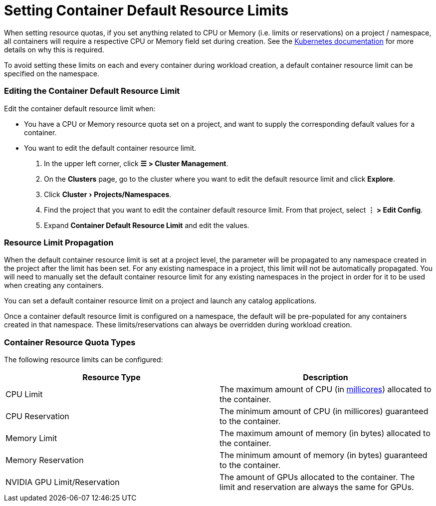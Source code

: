 = Setting Container Default Resource Limits
:experimental:

When setting resource quotas, if you set anything related to CPU or Memory (i.e. limits or reservations) on a project / namespace, all containers will require a respective CPU or Memory field set during creation. See the https://kubernetes.io/docs/concepts/policy/resource-quotas/#requests-vs-limits[Kubernetes documentation] for more details on why this is required.

To avoid setting these limits on each and every container during workload creation, a default container resource limit can be specified on the namespace.

=== Editing the Container Default Resource Limit

Edit the container default resource limit when:

* You have a CPU or Memory resource quota set on a project, and want to supply the corresponding default values for a container.
* You want to edit the default container resource limit.

. In the upper left corner, click *☰ > Cluster Management*.
. On the *Clusters* page, go to the cluster where you want to edit the default resource limit and click *Explore*.
. Click menu:Cluster[Projects/Namespaces].
. Find the project that you want to edit the container default resource limit. From that project, select *⋮ > Edit Config*.
. Expand *Container Default Resource Limit* and edit the values.

=== Resource Limit Propagation

When the default container resource limit is set at a project level, the parameter will be propagated to any namespace created in the project after the limit has been set. For any existing namespace in a project, this limit will not be automatically propagated. You will need to manually set the default container resource limit for any existing namespaces in the project in order for it to be used when creating any containers.

You can set a default container resource limit on a project and launch any catalog applications.

Once a container default resource limit is configured on a namespace, the default will be pre-populated for any containers created in that namespace. These limits/reservations can always be overridden during workload creation.

=== Container Resource Quota Types

The following resource limits can be configured:

|===
| Resource Type | Description

| CPU Limit
| The maximum amount of CPU (in https://kubernetes.io/docs/concepts/configuration/manage-compute-resources-container/#meaning-of-cpu[millicores]) allocated to the container.

| CPU Reservation
| The minimum amount of CPU (in millicores) guaranteed to the container.

| Memory Limit
| The maximum amount of memory (in bytes) allocated to the container.

| Memory Reservation
| The minimum amount of memory (in bytes) guaranteed to the container.

| NVIDIA GPU Limit/Reservation
| The amount of GPUs allocated to the container. The limit and reservation are always the same for GPUs.
|===
